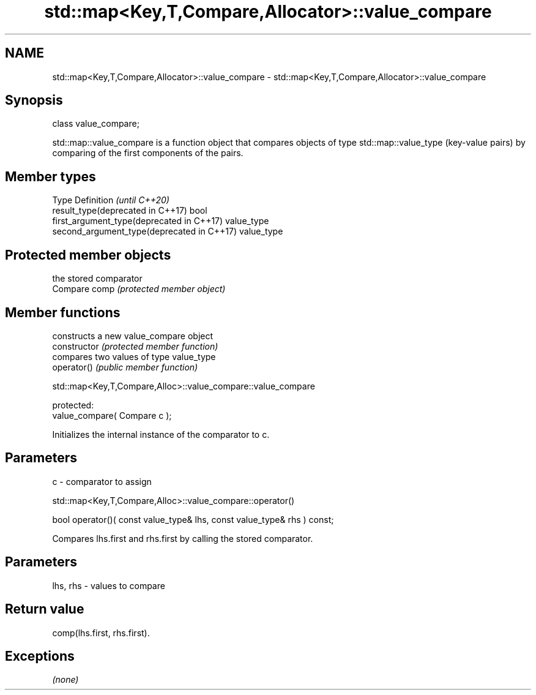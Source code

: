 .TH std::map<Key,T,Compare,Allocator>::value_compare 3 "2020.03.24" "http://cppreference.com" "C++ Standard Libary"
.SH NAME
std::map<Key,T,Compare,Allocator>::value_compare \- std::map<Key,T,Compare,Allocator>::value_compare

.SH Synopsis

  class value_compare;

  std::map::value_compare is a function object that compares objects of type std::map::value_type (key-value pairs) by comparing of the first components of the pairs.


.SH Member types


  Type                                      Definition \fI(until C++20)\fP
  result_type(deprecated in C++17)          bool
  first_argument_type(deprecated in C++17)  value_type
  second_argument_type(deprecated in C++17) value_type



.SH Protected member objects


               the stored comparator
  Compare comp \fI(protected member object)\fP


.SH Member functions


                constructs a new value_compare object
  constructor   \fI(protected member function)\fP
                compares two values of type value_type
  operator()    \fI(public member function)\fP


   std::map<Key,T,Compare,Alloc>::value_compare::value_compare


  protected:
  value_compare( Compare c );

  Initializes the internal instance of the comparator to c.

.SH Parameters


  c - comparator to assign


   std::map<Key,T,Compare,Alloc>::value_compare::operator()


  bool operator()( const value_type& lhs, const value_type& rhs ) const;

  Compares lhs.first and rhs.first by calling the stored comparator.

.SH Parameters


  lhs, rhs - values to compare


.SH Return value

  comp(lhs.first, rhs.first).

.SH Exceptions

  \fI(none)\fP




